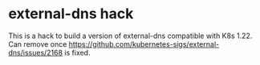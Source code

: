 * external-dns hack
This is a hack to build a version of external-dns compatible with K8s 1.22. Can
remove once https://github.com/kubernetes-sigs/external-dns/issues/2168 is
fixed.
